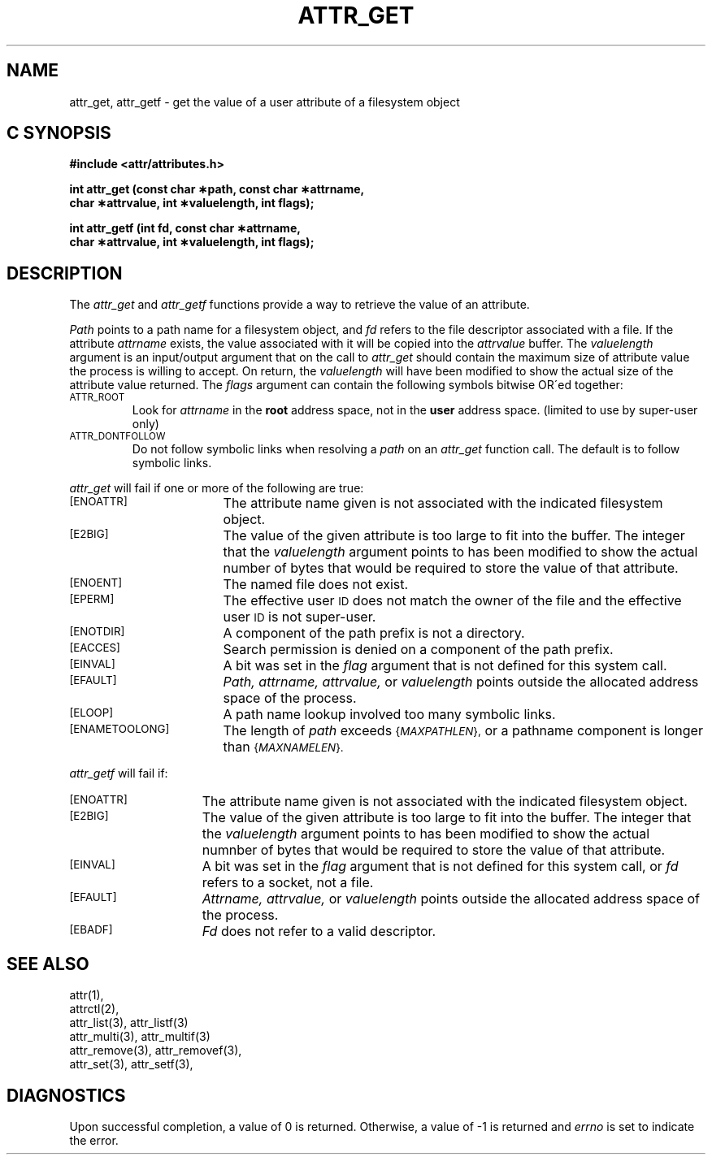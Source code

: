 .TH ATTR_GET 3
.SH NAME
attr_get, attr_getf \- get the value of a user attribute of a filesystem object
.SH C SYNOPSIS
.PP
.sp
.nf
.B #include <attr/attributes.h>
.sp
.B "int attr_get (const char \(**path, const char \(**attrname, "
.B "              char \(**attrvalue, int \(**valuelength, int flags);"
.PP
.B "int attr_getf (int fd, const char \(**attrname, "
.B "               char \(**attrvalue, int \(**valuelength, int flags);"
.Op
.SH DESCRIPTION
The
.I attr_get
and
.I attr_getf
functions provide a way to retrieve the value of an attribute.
.P
.I Path\^
points to a path name for a filesystem object, and 
.I fd\^
refers to the file descriptor associated with a file.
If the attribute
.I attrname
exists, the value associated with it will be copied into the
.I attrvalue
buffer.
The
.I valuelength
argument is an input/output argument that on the call to
.I attr_get
should contain the maximum size of attribute value the 
process is willing to accept.
On return, the
.I valuelength
will have been modified to show the actual size of the
attribute value returned.
The
.I flags
argument can contain the following symbols bitwise OR\'ed together:
.TP
.SM
\%ATTR_ROOT
Look for
.I attrname
in the
.B root
address space, not in the
.B user
address space.
(limited to use by super-user only)
.TP
.SM
\%ATTR_DONTFOLLOW
Do not follow symbolic links when resolving a
.I path
on an
.I attr_get
function call.
The default is to follow symbolic links.
.PP
.I attr_get
will fail if one or more of the following are true:
.TP 17
.SM
\%[ENOATTR]
The attribute name given is not associated with the indicated
filesystem object.
.TP
.SM
\%[E2BIG]
The value of the given attribute is too large to fit into the buffer.
The integer that the
.I valuelength
argument points to has been modified to show the actual number
of bytes that would be required to store the value of that attribute.
.TP
.SM
\%[ENOENT]
The named file does not exist.
.TP
.SM
\%[EPERM]
The effective user
.SM ID
does not match the owner of the file
and the effective user
.SM ID
is not super-user.
.TP
.SM
\%[ENOTDIR]
A component of the
path prefix
is not a directory.
.TP
.SM
\%[EACCES]
Search permission is denied on a
component of the
path prefix.
.TP
.SM
\%[EINVAL]
A bit was set in the
.I flag
argument that is not defined for this system call.
.TP
.SM
\%[EFAULT]
.I Path,
.I attrname,
.I attrvalue,
or
.I valuelength
points outside the allocated address space of the process.
.TP
.SM
\%[ELOOP]
A path name lookup involved too many symbolic links.
.TP
.SM
\%[ENAMETOOLONG]
The length of
.I path
exceeds
.SM
.RI { MAXPATHLEN },
or a pathname component is longer than
.SM
.RI { MAXNAMELEN }.
.PP
.I attr_getf\^
will fail if:
.TP 15
.SM
\%[ENOATTR]
The attribute name given is not associated with the indicated
filesystem object.
.TP
.SM
\%[E2BIG]
The value of the given attribute is too large to fit into the buffer.
The integer that the
.I valuelength
argument points to has been modified to show the actual numnber
of bytes that would be required to store the value of that attribute.
.TP
.SM
\%[EINVAL]
A bit was set in the
.I flag
argument that is not defined for this system call,
or
.I fd\^
refers to a socket, not a file.
.TP
.SM
\%[EFAULT]
.I Attrname,
.I attrvalue,
or
.I valuelength
points outside the allocated address space of the process.
.TP
.SM
\%[EBADF]
.I Fd\^
does not refer to a valid descriptor.
.SH "SEE ALSO"
attr(1),
.br
attrctl(2),
.br
attr_list(3), attr_listf(3)
.br
attr_multi(3), attr_multif(3)
.br
attr_remove(3), attr_removef(3),
.br
attr_set(3), attr_setf(3),
.SH "DIAGNOSTICS"
Upon successful completion, a value of 0 is returned.
Otherwise, a value of \-1 is returned and
.I errno\^
is set to indicate the error.
